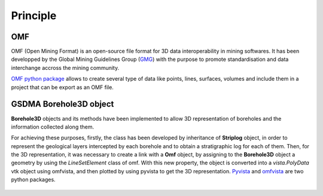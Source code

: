 Principle
===================================

OMF
_____________________


OMF (Open Mining Format) is an open-source file format for 3D data interoperability in mining softwares. It has been developped by the Global Mining Guidelines Group (`GMG <https://gmggroup.org/gmg-developing-open-mining-format-omf-version-2-0/>`_) with the purpose to promote standardisation and data interchange accross the mining community.

`OMF python package <https://omf.readthedocs.io/en/latest/content/api.html>`_  allows to create several type of data like points, lines, surfaces, volumes and include them in a project that can be export as an OMF file. 

.. figure:: figures/omf_basic.png
   :align: center
   :width: 500 px

GSDMA Borehole3D object
_____________________________________________

**Borehole3D** objects and its methods have been implemented to allow 3D representation of boreholes and the information collected along them. 

For achieving these purposes, firstly, the class has been developed by inheritance of **Striplog** object, in order to represent the geological layers intercepted by each borehole and to obtain a stratigraphic log for each of them. Then, for the 3D representation, it was necessary to create a link with a **Omf** object, by assigning to the **Borehole3D** object a geometry by using the *LineSetElement* class of omf. With this new property, the object is converted into a *vista.PolyData* vtk object using omfvista, and then plotted by using pyvista to get the 3D representation. `Pyvista <https://docs.pyvista.org/core/index.html>`_ and `omfvista <https://omfvtk.readthedocs.io/en/latest/content/omfvista/index.html>`_ are two python packages.



.. figure:: figures/striplog_BH3D.png
   :align: center
   :width: 450 px


